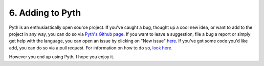 6. Adding to Pyth
*****************

Pyth is an enthusiastically open source project. If you've caught a bug, thought up a cool new idea, or want to add to the project in any way, you can do so via `Pyth's Github page <https://github.com/isaacg1/pyth>`_. If you want to leave a suggestion, file a bug a report or simply get help with the language, you can open an issue by clicking on "New issue" `here <https://github.com/isaacg1/pyth/issues>`_. If you've got some code you'd like add, you can do so via a pull request. For information on how to do so, `look here <https://help.github.com/articles/using-pull-requests/>`_.

However you end up using Pyth, I hope you enjoy it.
